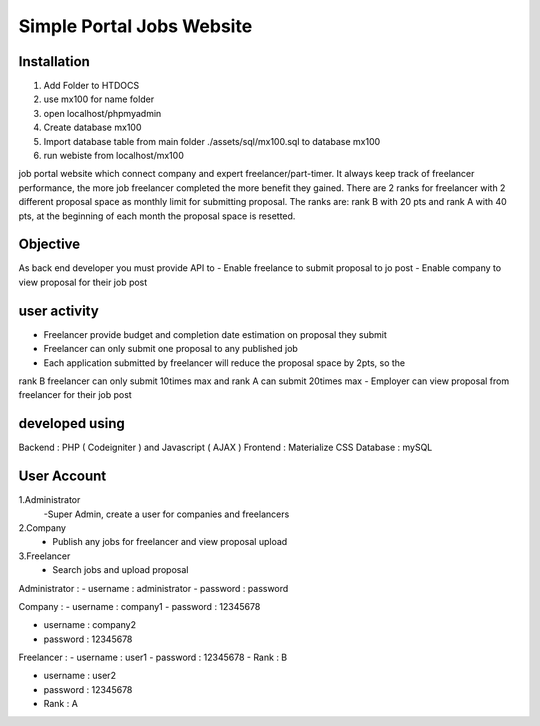###################
Simple Portal Jobs Website 
###################

*******************
Installation
*******************
1. Add Folder to HTDOCS 
2. use mx100 for name folder
3. open localhost/phpmyadmin
4. Create database mx100
5. Import database table from main folder ./assets/sql/mx100.sql to database mx100
6. run webiste from localhost/mx100

job portal website which connect company and expert freelancer/part-timer. It always keep
track of freelancer performance, the more job freelancer completed the more benefit they
gained. There are 2 ranks for freelancer with 2 different proposal space as monthly limit for
submitting proposal. The ranks are: rank B with 20 pts and rank A with 40 pts, at the
beginning of each month the proposal space is resetted.

*******************
Objective
*******************
As back end developer you must provide API to
- Enable freelance to submit proposal to jo post
- Enable company to view proposal for their job post

*******************
user activity
*******************
- Freelancer provide budget and completion date estimation on proposal they submit
- Freelancer can only submit one proposal to any published job
- Each application submitted by freelancer will reduce the proposal space by 2pts, so the
rank B freelancer can only submit 10times max and rank A can submit 20times max
- Employer can view proposal from freelancer for their job post

*******************
developed using
*******************
Backend : PHP ( Codeigniter ) and Javascript ( AJAX )
Frontend : Materialize CSS
Database : mySQL

*******************
User Account
*******************
1.Administrator
	-Super Admin, create a user for companies and freelancers
2.Company
	- Publish any jobs for freelancer and view proposal upload
3.Freelancer 
	- Search jobs and upload proposal

Administrator :
- username : administrator 
- password : password

Company :
- username : company1
- password : 12345678

- username : company2
- password : 12345678

Freelancer :
- username : user1
- password : 12345678
- Rank : B

- username : user2
- password : 12345678
- Rank : A

